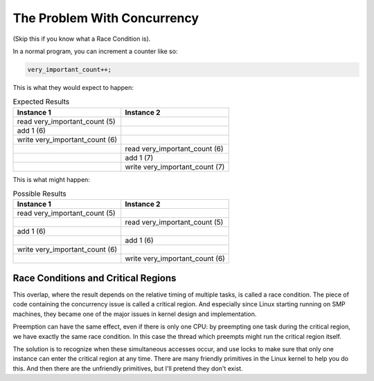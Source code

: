 
.. _races:

============================
The Problem With Concurrency
============================

(Skip this if you know what a Race Condition is).

In a normal program, you can increment a counter like so:


.. code-block:: c

          very_important_count++;

This is what they would expect to happen:



.. table:: Expected Results

    +--------------------------------------------------------------------------------------------+--------------------------------------------------------------------------------------------+
    | Instance 1                                                                                 | Instance 2                                                                                 |
    +============================================================================================+============================================================================================+
    | read very_important_count   (5)                                                            |                                                                                            |
    +--------------------------------------------------------------------------------------------+--------------------------------------------------------------------------------------------+
    | add 1 (6)                                                                                  |                                                                                            |
    +--------------------------------------------------------------------------------------------+--------------------------------------------------------------------------------------------+
    | write very_important_count   (6)                                                           |                                                                                            |
    +--------------------------------------------------------------------------------------------+--------------------------------------------------------------------------------------------+
    |                                                                                            | read very_important_count   (6)                                                            |
    +--------------------------------------------------------------------------------------------+--------------------------------------------------------------------------------------------+
    |                                                                                            | add 1 (7)                                                                                  |
    +--------------------------------------------------------------------------------------------+--------------------------------------------------------------------------------------------+
    |                                                                                            | write very_important_count   (7)                                                           |
    +--------------------------------------------------------------------------------------------+--------------------------------------------------------------------------------------------+


This is what might happen:



.. table:: Possible Results

    +--------------------------------------------------------------------------------------------+--------------------------------------------------------------------------------------------+
    | Instance 1                                                                                 | Instance 2                                                                                 |
    +============================================================================================+============================================================================================+
    | read very_important_count   (5)                                                            |                                                                                            |
    +--------------------------------------------------------------------------------------------+--------------------------------------------------------------------------------------------+
    |                                                                                            | read very_important_count   (5)                                                            |
    +--------------------------------------------------------------------------------------------+--------------------------------------------------------------------------------------------+
    | add 1 (6)                                                                                  |                                                                                            |
    +--------------------------------------------------------------------------------------------+--------------------------------------------------------------------------------------------+
    |                                                                                            | add 1 (6)                                                                                  |
    +--------------------------------------------------------------------------------------------+--------------------------------------------------------------------------------------------+
    | write very_important_count   (6)                                                           |                                                                                            |
    +--------------------------------------------------------------------------------------------+--------------------------------------------------------------------------------------------+
    |                                                                                            | write very_important_count   (6)                                                           |
    +--------------------------------------------------------------------------------------------+--------------------------------------------------------------------------------------------+



.. _race-condition:

Race Conditions and Critical Regions
====================================

This overlap, where the result depends on the relative timing of multiple tasks, is called a race condition. The piece of code containing the concurrency issue is called a critical
region. And especially since Linux starting running on SMP machines, they became one of the major issues in kernel design and implementation.

Preemption can have the same effect, even if there is only one CPU: by preempting one task during the critical region, we have exactly the same race condition. In this case the
thread which preempts might run the critical region itself.

The solution is to recognize when these simultaneous accesses occur, and use locks to make sure that only one instance can enter the critical region at any time. There are many
friendly primitives in the Linux kernel to help you do this. And then there are the unfriendly primitives, but I'll pretend they don't exist.
